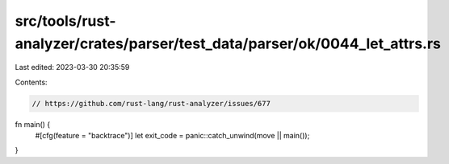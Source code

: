 src/tools/rust-analyzer/crates/parser/test_data/parser/ok/0044_let_attrs.rs
===========================================================================

Last edited: 2023-03-30 20:35:59

Contents:

.. code-block:: rs

    // https://github.com/rust-lang/rust-analyzer/issues/677
fn main() {
    #[cfg(feature = "backtrace")]
    let exit_code = panic::catch_unwind(move || main());
}


